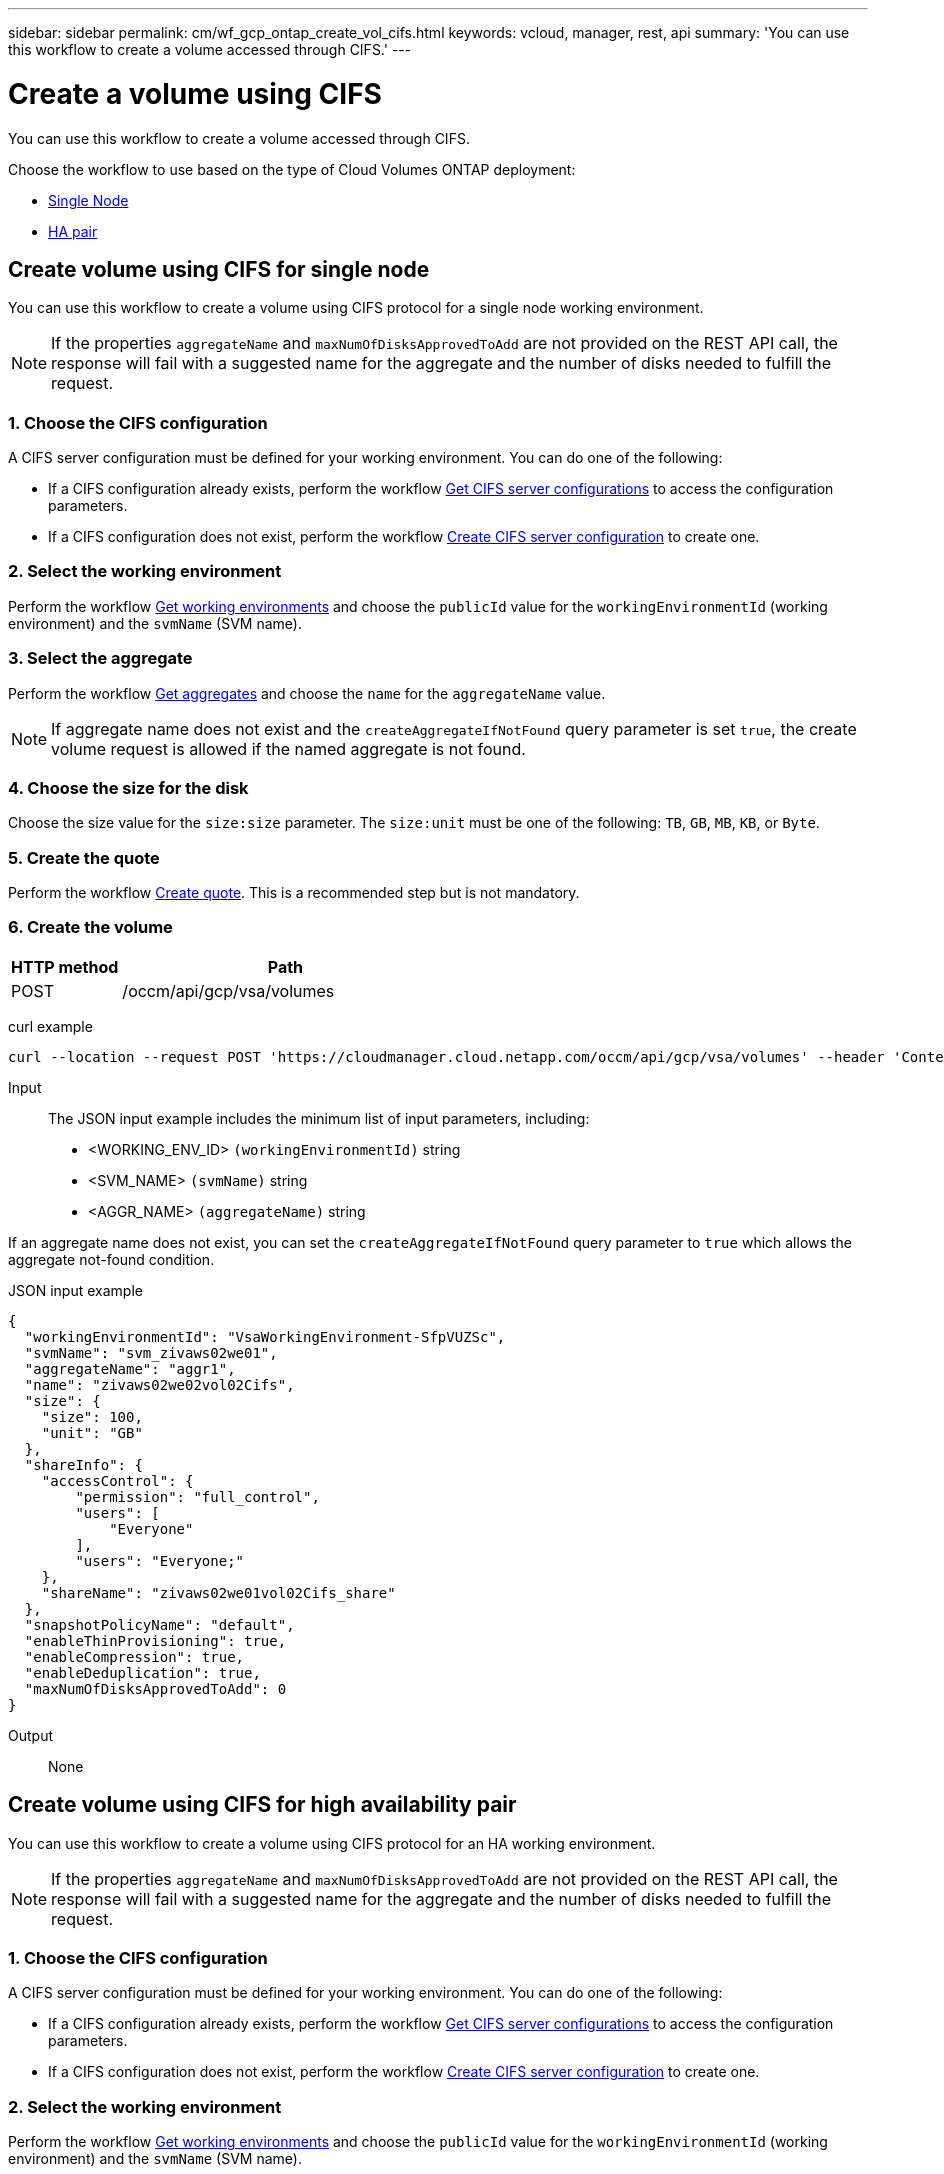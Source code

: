 ---
sidebar: sidebar
permalink: cm/wf_gcp_ontap_create_vol_cifs.html
keywords: vcloud, manager, rest, api
summary: 'You can use this workflow to create a volume accessed through CIFS.'
---

= Create a volume using CIFS
:hardbreaks:
:nofooter:
:icons: font
:linkattrs:
:imagesdir: ./media/

[.lead]
You can use this workflow to create a volume accessed through CIFS.

Choose the workflow to use based on the type of Cloud Volumes ONTAP deployment:

* <<Create volume using CIFS for single node, Single Node>>
* <<Create volume using CIFS for high availability pair, HA pair>>

== Create volume using CIFS for single node
You can use this workflow to create a volume using CIFS protocol for a single node working environment.

[NOTE]
If the properties `aggregateName` and `maxNumOfDisksApprovedToAdd` are not provided on the REST API call, the response will fail with a suggested name for the aggregate and the number of disks needed to fulfill the request.

=== 1. Choose the CIFS configuration

A CIFS server configuration must be defined for your working environment. You can do one of the following:

* If a CIFS configuration already exists, perform the workflow link:wf_gcp_ontap_get_cifs.html#get-cifs-server-configuration-for-single-node[Get CIFS server configurations] to access the configuration parameters.
* If a CIFS configuration does not exist, perform the workflow link:wf_gcp_ontap_create_cifs.html#create-cifs-server-configuration-for-single-node[Create CIFS server configuration] to create one.

=== 2. Select the working environment

Perform the workflow link:wf_gcp_cloud_get_wes.html#get-working-environment-for-single-node[Get working environments] and choose the `publicId` value for the `workingEnvironmentId` (working environment) and the `svmName` (SVM name).

=== 3. Select the aggregate

Perform the workflow link:wf_gcp_ontap_get_aggrs.html#get-aggregates-for-single-node[Get aggregates] and choose the `name` for the `aggregateName` value.

[NOTE]
If aggregate name does not exist and the `createAggregateIfNotFound` query parameter is set `true`, the create volume request is allowed if the named aggregate is not found.

=== 4. Choose the size for the disk

Choose the size value for the `size:size` parameter. The `size:unit` must be one of the following: `TB`, `GB`, `MB`, `KB`, or `Byte`.

=== 5. Create the quote

Perform the workflow link:wf_gcp_ontap_create_quote.html#create-quote-for-single-node[Create quote]. This is a recommended step but is not mandatory.

=== 6. Create the volume

[cols="25,75"*,options="header"]
|===
|HTTP method
|Path
|POST
|/occm/api/gcp/vsa/volumes
|===

curl example::
[source,curl]
curl --location --request POST 'https://cloudmanager.cloud.netapp.com/occm/api/gcp/vsa/volumes' --header 'Content-Type: application/json' --header 'x-agent-id: <AGENT_ID>' --header 'Authorization: Bearer <ACCESS_TOKEN>' --d @JSONinput

Input::

The JSON input example includes the minimum list of input parameters, including:

* <WORKING_ENV_ID> `(workingEnvironmentId)` string
* <SVM_NAME> `(svmName)` string
* <AGGR_NAME> `(aggregateName)` string

If an aggregate name does not exist, you can set the `createAggregateIfNotFound` query parameter to `true` which allows the aggregate not-found condition.

JSON input example::
[source,json]
{
  "workingEnvironmentId": "VsaWorkingEnvironment-SfpVUZSc",
  "svmName": "svm_zivaws02we01",
  "aggregateName": "aggr1",
  "name": "zivaws02we02vol02Cifs",
  "size": {
    "size": 100,
    "unit": "GB"
  },
  "shareInfo": {
    "accessControl": {
        "permission": "full_control",
        "users": [
            "Everyone"
        ],
        "users": "Everyone;"
    },
    "shareName": "zivaws02we01vol02Cifs_share"
  },
  "snapshotPolicyName": "default",
  "enableThinProvisioning": true,
  "enableCompression": true,
  "enableDeduplication": true,
  "maxNumOfDisksApprovedToAdd": 0
}

Output::

None

== Create volume using CIFS for high availability pair
You can use this workflow to create a volume using CIFS protocol for an HA working environment.

[NOTE]
If the properties `aggregateName` and `maxNumOfDisksApprovedToAdd` are not provided on the REST API call, the response will fail with a suggested name for the aggregate and the number of disks needed to fulfill the request.

=== 1. Choose the CIFS configuration

A CIFS server configuration must be defined for your working environment. You can do one of the following:

* If a CIFS configuration already exists, perform the workflow link:wf_gcp_ontap_get_cifs.html#get-cifs-for-high-availability-pair[Get CIFS server configurations] to access the configuration parameters.
* If a CIFS configuration does not exist, perform the workflow link:wf_gcp_ontap_create_cifs.html#create-cifs-for-high-availability-pair[Create CIFS server configuration] to create one.

=== 2. Select the working environment

Perform the workflow link:wf_gcp_cloud_get_wes.html#get-working-environment-for-high-availability-pair[Get working environments] and choose the `publicId` value for the `workingEnvironmentId` (working environment) and the `svmName` (SVM name).

=== 3. Select the aggregate

Perform the workflow link:wf_gcp_ontap_get_aggrs.html#get-aggregates-for-high-availability-pair[Get aggregates] and choose the `name` for the `aggregateName` value.

[NOTE]
If aggregate name does not exist and the `createAggregateIfNotFound` query parameter is set `true`, the create volume request is allowed if the named aggregate is not found.

=== 4. Choose the size for the disk

Choose the size value for the `size:size` parameter. The `size:unit` must be one of the following: `TB`, `GB`, `MB`, `KB`, or `Byte`.

=== 5. Create the quote

Perform the workflow link:wf_gcp_ontap_create_quote.html#create-quote-for-high-availability-pair[Create quote]. This is a recommended step but is not mandatory.

=== 6. Create the volume

[cols="25,75"*,options="header"]
|===
|HTTP method
|Path
|POST
|/occm/api/gcp/ha/volumes
|===

curl example::
[source,curl]
curl --location --request POST 'https://cloudmanager.cloud.netapp.com/occm/api/gcp/ha/volumes' --header 'Content-Type: application/json' --header 'x-agent-id: <AGENT_ID>' --header 'Authorization: Bearer <ACCESS_TOKEN>' --d @JSONinput

Input::

The JSON input example includes the minimum list of input parameters, including:

* <WORKING_ENV_ID> `(workingEnvironmentId)` string
* <SVM_NAME> `(svmName)` string
* <AGGR_NAME> `(aggregateName)` string

If an aggregate name does not exist, you can set the `createAggregateIfNotFound` query parameter to `true` which allows the aggregate not-found condition.

JSON input example::
[source,json]
{
  "workingEnvironmentId": "VsaWorkingEnvironment-SfpVUZSc",
  "svmName": "svm_zivaws02we01",
  "aggregateName": "aggr1",
  "name": "zivaws02we02vol02Cifs",
  "size": {
    "size": 100,
    "unit": "GB"
  },
  "shareInfo": {
    "accessControl": {
        "permission": "full_control",
        "users": [
            "Everyone"
        ],
        "users": "Everyone;"
    },
    "shareName": "zivaws02we01vol02Cifs_share"
  },
  "snapshotPolicyName": "default",
  "enableThinProvisioning": true,
  "enableCompression": true,
  "enableDeduplication": true,
  "maxNumOfDisksApprovedToAdd": 0
}

Output::

None
